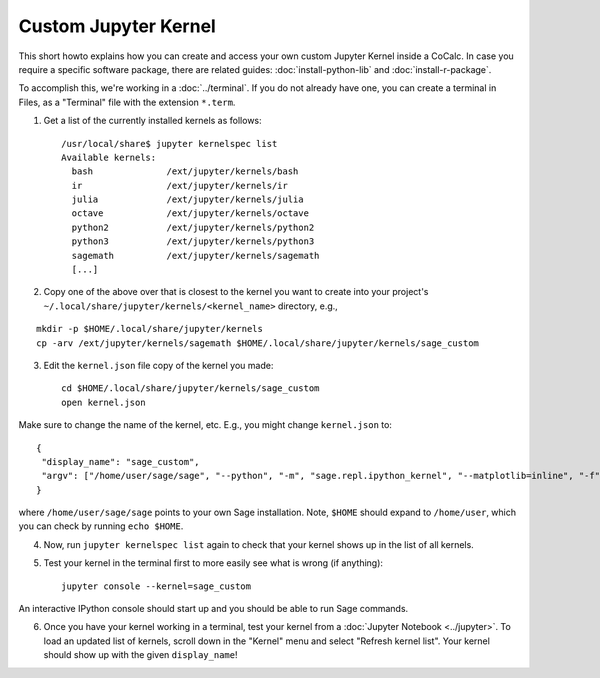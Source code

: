 .. index:: Jupyter Custom Kernels
.. _jupyter-custom-kernel:

==========================
Custom Jupyter Kernel
==========================

This short howto explains how you can create and access your own custom Jupyter Kernel inside a CoCalc.
In case you require a specific software package, there are related guides: :doc:`install-python-lib` and  :doc:`install-r-package`.

To accomplish this, we're working in a :doc:`../terminal`.
If you do not already have one, you can create a terminal in Files, as a "Terminal" file with the extension ``*.term``.

1. Get a list of the currently installed kernels as follows::

    /usr/local/share$ jupyter kernelspec list
    Available kernels:
      bash              /ext/jupyter/kernels/bash
      ir                /ext/jupyter/kernels/ir
      julia             /ext/jupyter/kernels/julia
      octave            /ext/jupyter/kernels/octave
      python2           /ext/jupyter/kernels/python2
      python3           /ext/jupyter/kernels/python3
      sagemath          /ext/jupyter/kernels/sagemath
      [...]

2. Copy one of the above over that is closest to the kernel you want to create into your project's ``~/.local/share/jupyter/kernels/<kernel_name>`` directory, e.g.,

::

    mkdir -p $HOME/.local/share/jupyter/kernels
    cp -arv /ext/jupyter/kernels/sagemath $HOME/.local/share/jupyter/kernels/sage_custom

3. Edit the ``kernel.json`` file copy of the kernel you made::

    cd $HOME/.local/share/jupyter/kernels/sage_custom
    open kernel.json


Make sure to change the name of the kernel, etc.  E.g., you might change ``kernel.json`` to::

    {
     "display_name": "sage_custom",
     "argv": ["/home/user/sage/sage", "--python", "-m", "sage.repl.ipython_kernel", "--matplotlib=inline", "-f", "{connection_file}"]
    }


where ``/home/user/sage/sage`` points to your own Sage installation.
Note, ``$HOME`` should expand to ``/home/user``, which you can check by running ``echo $HOME``.

4. Now, run ``jupyter kernelspec list`` again to check that your kernel shows up in the list of all kernels.

5. Test your kernel in the terminal first to more easily see what is wrong (if anything)::

      jupyter console --kernel=sage_custom


An interactive IPython console should start up and you should be able to run Sage commands.

6. Once you have your kernel working in a terminal, test your kernel from a :doc:`Jupyter Notebook <../jupyter>`. To load an updated list of kernels, scroll down in the "Kernel" menu and select "Refresh kernel list". Your kernel should show up with the given ``display_name``!


